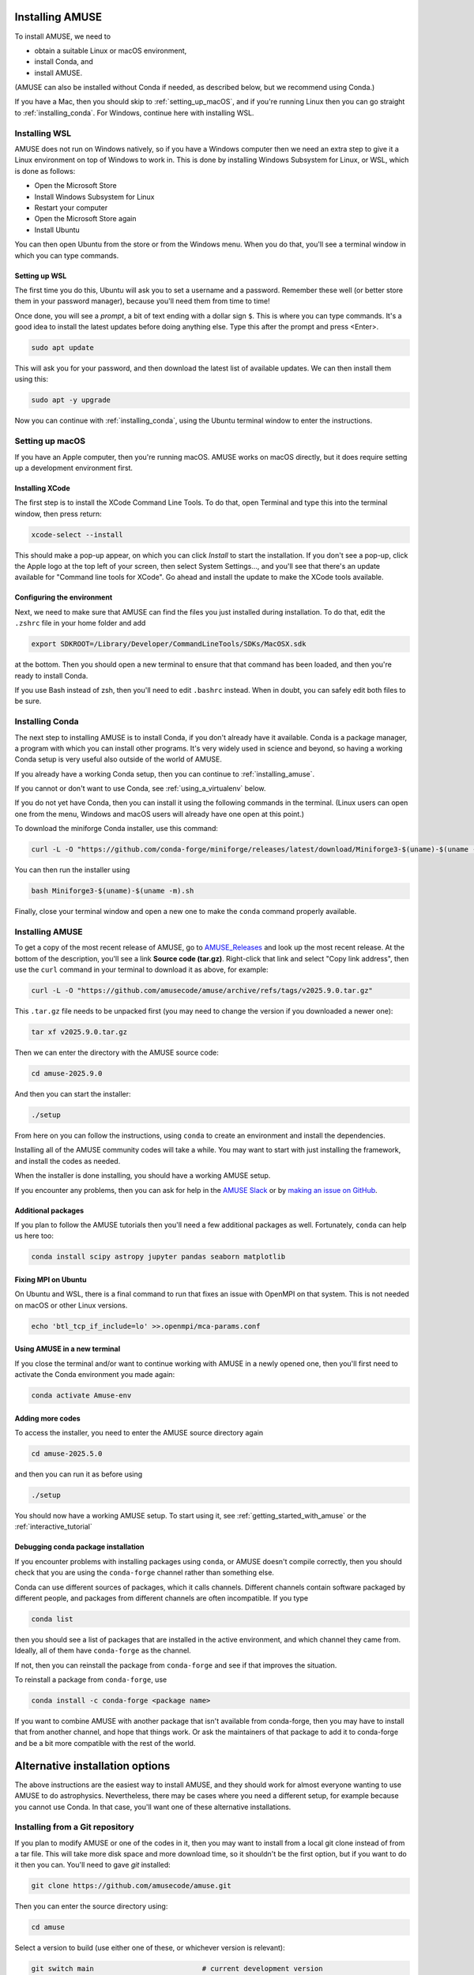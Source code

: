 Installing AMUSE
================

To install AMUSE, we need to

- obtain a suitable Linux or macOS environment,
- install Conda, and
- install AMUSE.

(AMUSE can also be installed without Conda if needed, as described below, but we
recommend using Conda.)

If you have a Mac, then you should skip to :ref:`setting_up_macOS`, and if you're
running Linux then you can go straight to :ref:`installing_conda`. For Windows, continue
here with installing WSL.

Installing WSL
--------------

AMUSE does not run on Windows natively, so if you have a Windows computer then we need
an extra step to give it a Linux environment on top of Windows to work in. This is done
by installing Windows Subsystem for Linux, or WSL, which is done as follows:

- Open the Microsoft Store
- Install Windows Subsystem for Linux
- Restart your computer

- Open the Microsoft Store again
- Install Ubuntu

You can then open Ubuntu from the store or from the Windows menu. When you do that,
you'll see a terminal window in which you can type commands.

Setting up WSL
``````````````

The first time you do this, Ubuntu will ask you to set a username and a password.
Remember these well (or better store them in your password manager), because you'll need
them from time to time!

Once done, you will see a *prompt*, a bit of text ending with a dollar sign ``$``. This
is where you can type commands. It's a good idea to install the latest updates before
doing anything else. Type this after the prompt and press <Enter>.

.. code-block:: bash

   sudo apt update


This will ask you for your password, and then download the latest list of available
updates. We can then install them using this:

.. code-block:: bash

   sudo apt -y upgrade


Now you can continue with :ref:`installing_conda`, using the Ubuntu terminal window to
enter the instructions.

.. _setting_up_macOS:

Setting up macOS
----------------

If you have an Apple computer, then you're running macOS. AMUSE works on macOS directly,
but it does require setting up a development environment first.

Installing XCode
````````````````

The first step is to install the XCode Command Line Tools. To do that, open Terminal and
type this into the terminal window, then press return:

.. code-block:: sh

    xcode-select --install


This should make a pop-up appear, on which you can click *Install* to start the
installation. If you don't see a pop-up, click the Apple logo at the top left of your
screen, then select System Settings..., and you'll see that there's an update available
for "Command line tools for XCode". Go ahead and install the update to make the XCode
tools available.

Configuring the environment
```````````````````````````

Next, we need to make sure that AMUSE can find the files you just installed during
installation. To do that, edit the ``.zshrc`` file in your home folder and add

.. code-block:: sh

    export SDKROOT=/Library/Developer/CommandLineTools/SDKs/MacOSX.sdk


at the bottom. Then you should open a new terminal to ensure that that command has been
loaded, and then you're ready to install Conda.

If you use Bash instead of zsh, then you'll need to edit ``.bashrc`` instead. When in
doubt, you can safely edit both files to be sure.

.. _installing_conda:

Installing Conda
----------------

The next step to installing AMUSE is to install Conda, if you don't already have it
available. Conda is a package manager, a program with which you can install other
programs. It's very widely used in science and beyond, so having a working Conda setup
is very useful also outside of the world of AMUSE.

If you already have a working Conda setup, then you can continue to :ref:`installing_amuse`.

If you cannot or don't want to use Conda, see :ref:`using_a_virtualenv` below.

If you do not yet have Conda, then you can install it using the following commands in
the terminal. (Linux users can open one from the menu, Windows and macOS users will
already have one open at this point.)

To download the miniforge Conda installer, use this command:

.. code-block:: bash

   curl -L -O "https://github.com/conda-forge/miniforge/releases/latest/download/Miniforge3-$(uname)-$(uname -m).sh"


You can then run the installer using

.. code-block:: bash

   bash Miniforge3-$(uname)-$(uname -m).sh


Finally, close your terminal window and open a new one to make the ``conda`` command
properly available.


.. _installing_amuse:

Installing AMUSE
----------------

To get a copy of the most recent release of AMUSE, go to AMUSE_Releases_ and look up the
most recent release. At the bottom of the description, you'll see a link **Source code
(tar.gz)**. Right-click that link and select "Copy link address", then use the ``curl``
command in your terminal to download it as above, for example:

.. code-block:: bash

   curl -L -O "https://github.com/amusecode/amuse/archive/refs/tags/v2025.9.0.tar.gz"


This ``.tar.gz`` file needs to be unpacked first (you may need to change the version if
you downloaded a newer one):

.. code-block:: bash

   tar xf v2025.9.0.tar.gz


Then we can enter the directory with the AMUSE source code:

.. code-block:: bash

   cd amuse-2025.9.0


And then you can start the installer:

.. code-block:: bash

   ./setup


From here on you can follow the instructions, using ``conda`` to create an environment
and install the dependencies.

Installing all of the AMUSE community codes will take a while. You may want to start
with just installing the framework, and install the codes as needed.

When the installer is done installing, you should have a working AMUSE setup.

If you encounter any problems, then you can ask for help in the `AMUSE
Slack <https://amusecode.slack.com>`_ or by `making an issue on
GitHub <https://github.com/amusecode/amuse/issues/new/choose>`_.


Additional packages
```````````````````

If you plan to follow the AMUSE tutorials then you'll need a few additional packages as
well. Fortunately, ``conda`` can help us here too:

.. code-block:: bash

   conda install scipy astropy jupyter pandas seaborn matplotlib


Fixing MPI on Ubuntu
````````````````````

On Ubuntu and WSL, there is a final command to run that fixes an issue with OpenMPI on
that system. This is not needed on macOS or other Linux versions.

.. code-block:: bash

   echo 'btl_tcp_if_include=lo' >>.openmpi/mca-params.conf


Using AMUSE in a new terminal
`````````````````````````````

If you close the terminal and/or want to continue working with AMUSE in a newly opened
one, then you'll first need to activate the Conda environment you made again:

.. code-block:: bash

    conda activate Amuse-env


Adding more codes
`````````````````

To access the installer, you need to enter the AMUSE source directory again

.. code-block:: bash

    cd amuse-2025.5.0


and then you can run it as before using

.. code-block:: bash

    ./setup


You should now have a working AMUSE setup. To start
using it, see :ref:`getting_started_with_amuse` or the :ref:`interactive_tutorial`


Debugging conda package installation
````````````````````````````````````

If you encounter problems with installing packages using ``conda``, or AMUSE doesn't
compile correctly, then you should check that you are using the ``conda-forge`` channel
rather than something else.

Conda can use different sources of packages, which it calls channels. Different channels
contain software packaged by different people, and packages from different channels are
often incompatible. If you type

.. code-block:: bash

    conda list


then you should see a list of packages that are installed in the active environment, and
which channel they came from. Ideally, all of them have ``conda-forge`` as the channel.

If not, then you can reinstall the package from ``conda-forge`` and see if that improves
the situation.

To reinstall a package from ``conda-forge``, use

.. code-block:: bash

    conda install -c conda-forge <package name>


If you want to combine AMUSE with another package that isn't available from conda-forge,
then you may have to install that from another channel, and hope that things work. Or
ask the maintainers of that package to add it to conda-forge and be a bit more
compatible with the rest of the world.


Alternative installation options
================================

The above instructions are the easiest way to install AMUSE, and they should work for
almost everyone wanting to use AMUSE to do astrophysics. Nevertheless, there may be
cases where you need a different setup, for example because you cannot use Conda. In
that case, you'll want one of these alternative installations.

.. _installing_from_git:

Installing from a Git repository
--------------------------------

If you plan to modify AMUSE or one of the codes in it, then you may want to install from
a local git clone instead of from a tar file. This will take more disk space and more
download time, so it shouldn't be the first option, but if you want to do it then you
can. You'll need to gave `git` installed:

.. code-block:: bash

   git clone https://github.com/amusecode/amuse.git


Then you can enter the source directory using:

.. code-block:: bash

   cd amuse


Select a version to build (use either one of these, or whichever version is relevant):

.. code-block:: bash

   git switch main                          # current development version
   git checkout checkout v2025.9.0          # tagged release

And now you can start the installer as before:

.. code-block:: bash

   ./setup


.. _using_a_virtualenv:

Using a virtualenv
------------------

In some cases, you may not want to or be able to use Conda to install AMUSE. In that
case, you can use a standard Python virtual environment (or venv for short) instead.
Unlike the `conda` command, the `pip` command that comes with virtual environments can
only install Python packages, which means that we need another package manager (such as
`apt` on Ubuntu or similar, `dnf` or Fedora or similar, or Homebrew or MacPorts on
macOS) to install the dependencies.

To install into a virtual environment, you can skip the instructions for installing
Conda (since it won't be used), and instead proceed straight away to installing AMUSE.
When the ``./setup`` command shows the instructions for making an enviroment, use the
ones for a virtual environment, and then ``./setup`` will guide you through installing
the dependencies using an appropriate external package manager and install AMUSE into
your virtual environment for you.

.. _AMUSE_Releases: https://github.com/amusecode/amuse/releases
